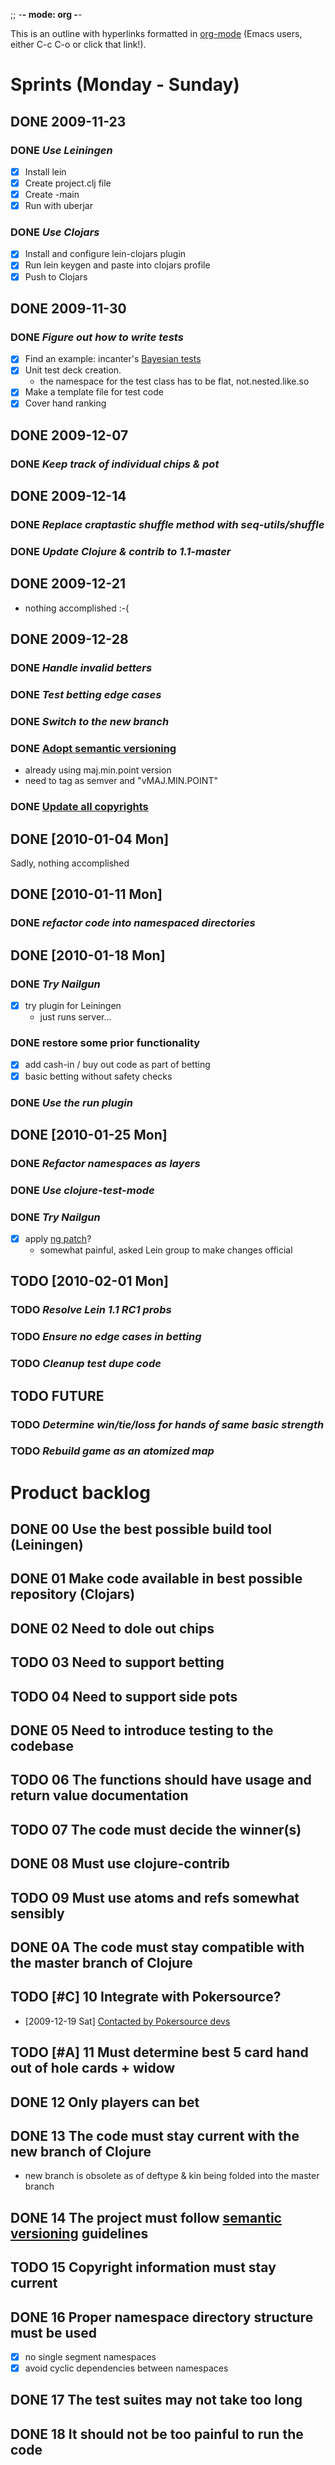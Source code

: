 ;; -*- mode: org -*-

This is an outline with hyperlinks formatted in [[http://orgmode.org/][org-mode]] (Emacs users, either C-c C-o or click that link!).

* Sprints (Monday - Sunday)
** DONE 2009-11-23
   CLOSED: [2009-11-30 Mon 09:15]
*** DONE [[*00%20Use%20the%20best%20possible%20build%20tool%20Leiningen][Use Leiningen]]
    CLOSED: [2009-11-28 Sat 09:07]
   - [X] Install lein
   - [X] Create project.clj file
   - [X] Create -main
   - [X] Run with uberjar
*** DONE [[*01%20Make%20code%20available%20in%20best%20possible%20repository%20Clojars][Use Clojars]]
    CLOSED: [2009-11-30 Mon 09:15]
   - [X] Install and configure lein-clojars plugin
   - [X] Run lein keygen and paste into clojars profile
   - [X] Push to Clojars
** DONE 2009-11-30
   DEADLINE: <2009-12-06 Sun>
*** DONE [[*05%20The%20code%20should%20be%20tested][Figure out how to write tests]]
    CLOSED: [2009-12-03 Thu 09:59]
    - [X] Find an example: incanter's [[http://github.com/liebke/incanter/blob/master/test/incanter/bayes_tests.clj][Bayesian tests]]
    - [X] Unit test deck creation.
      - the namespace for the test class has to be flat, not.nested.like.so
    - [X] Make a template file for test code
    - [X] Cover hand ranking
** DONE 2009-12-07
   DEADLINE: <2009-12-13 Sun> CLOSED: [2009-12-13 Sun 21:38]
*** DONE [[*03%20Need%20to%20support%20betting][Keep track of individual chips & pot]]
    CLOSED: [2009-12-13 Sun 18:24]
** DONE 2009-12-14
   CLOSED: [2009-12-21 Mon 09:20]
*** DONE [[*08%20Must%20use%20clojure%20contrib][Replace craptastic shuffle method with seq-utils/shuffle]]
    CLOSED: [2009-12-16 Wed 09:43]
*** DONE [[*0A%20The%20code%20must%20be%20compatible%20with%20the%20master%20branch%20of%20Clojure][Update Clojure & contrib to 1.1-master]]
    CLOSED: [2009-12-21 Mon 09:20]
** DONE 2009-12-21
   - nothing accomplished :-(
** DONE 2009-12-28
*** DONE [[*12%20Only%20players%20can%20bet][Handle invalid betters]]
*** DONE [[*12%20Only%20players%20can%20bet][Test betting edge cases]]
*** DONE [[*13%20The%20code%20must%20stay%20current%20with%20the%20new%20branch%20of%20Clojure][Switch to the new branch]]
*** DONE [[id:E2640AA9-11DE-40C3-BB1F-7F3DCD7098C7][Adopt semantic versioning]]
    - already using maj.min.point version
    - need to tag as semver and "vMAJ.MIN.POINT"
*** DONE [[id:F5062083-3525-47D6-BF94-4D7249D7866C][Update all copyrights]]
** DONE [2010-01-04 Mon]
   Sadly, nothing accomplished
** DONE [2010-01-11 Mon]
*** DONE [[*16%20Proper%20namespace%20directory%20structure%20must%20be%20used][refactor code into namespaced directories]]
** DONE [2010-01-18 Mon]
*** DONE [[*17%20The%20test%20suites%20may%20not%20take%20too%20long][Try Nailgun]]
    - [X] try plugin for Leiningen
      - just runs server...
*** DONE restore some prior functionality
    - [X] add cash-in / buy out code as part of betting
    - [X] basic betting without safety checks
*** DONE [[*18%20It%20should%20not%20be%20too%20painful%20to%20run%20the%20code][Use the run plugin]]
** DONE [2010-01-25 Mon]
*** DONE [[*16%20Proper%20namespace%20directory%20structure%20must%20be%20used][Refactor namespaces as layers]]
*** DONE [[*17%20The%20test%20suites%20may%20not%20take%20too%20long][Use clojure-test-mode]]
*** DONE [[*17%20The%20test%20suites%20may%20not%20take%20too%20long][Try Nailgun]]
    - [X] apply [[http://groups.google.com/group/leiningen/browse_thread/thread/66c6c72dba4bbd47/84727f2fa11c661d][ng patch]]?   
      - somewhat painful, asked Lein group to make changes official 
** TODO [2010-02-01 Mon]
*** TODO [[*20%20The%20project%20must%20be%20work%20with%20the%20master%20branch%20of%20Leiningen][Resolve Lein 1.1 RC1 probs]]
*** TODO [[*03%20Need%20to%20support%20betting][Ensure no edge cases in betting]]
*** TODO [[*19%20The%20test%20code%20should%20be%20written%20well][Cleanup test dupe code]]
** TODO FUTURE
*** TODO [[*07%20The%20code%20must%20decide%20the%20winner%20s][Determine win/tie/loss for hands of same basic strength]]
*** TODO [[*09%20Must%20use%20atoms%20and%20refs%20somewhat%20sensibly][Rebuild game as an atomized map]]
* Product backlog
** DONE 00 Use the best possible build tool (Leiningen)
   CLOSED: [2009-11-28 Sat 09:09]
** DONE 01 Make code available in best possible repository (Clojars)
   CLOSED: [2009-11-30 Mon 09:15]
** DONE 02 Need to dole out chips
   CLOSED: [2009-12-13 Sun 20:20]
** TODO 03 Need to support betting
** TODO 04 Need to support side pots
** DONE 05 Need to introduce testing to the codebase
   CLOSED: [2009-12-06 Sun 21:02]
** TODO 06 The functions should have usage and return value documentation
** TODO 07 The code must decide the winner(s)
** DONE 08 Must use clojure-contrib
   CLOSED: [2009-12-21 Mon 09:27]
** TODO 09 Must use atoms and refs somewhat sensibly
** DONE 0A The code must stay compatible with the master branch of Clojure
** TODO [#C] 10 Integrate with Pokersource?
 - [2009-12-19 Sat] [[http://news.gmane.org/find-root.php%3Fgroup%3Dgmane.comp.games.pokersource.user&article%3D1009][Contacted by Pokersource devs]] 
** TODO [#A] 11 Must determine best 5 card hand out of hole cards + widow
** DONE 12 Only players can bet
** DONE 13 The code must stay current with the new branch of Clojure
   :PROPERTIES:
   :ID:       BCE36804-498D-442A-AE1D-5AE930E2189E
   :END:
   - new branch is obsolete as of deftype & kin being folded into the master branch
** DONE 14 The project must follow [[http://semver.org/][semantic versioning]] guidelines
   :PROPERTIES:
   :ID:       E2640AA9-11DE-40C3-BB1F-7F3DCD7098C7
   :END:
** TODO 15 Copyright information must stay current
   :PROPERTIES:
   :ID:       F5062083-3525-47D6-BF94-4D7249D7866C
   :END:
** DONE 16 Proper namespace directory structure must be used
   - [X] no single segment namespaces
   - [X] avoid cyclic dependencies between namespaces
** DONE 17 The test suites may not take too long
   
** DONE 18 It should not be too painful to run the code
   - [2010-01-26 Tue] plugin not working with lein-1.1
   - Run plugin = awesome
** TODO 19 The test code should be written well
** TODO 1A Commenting should be done properly
   - (comment) ?
** TODO 20 The project must be work with the master branch of Leiningen
** TODO FF Migrate Backlog outside of Emacs
* Misc ideas
** DONE Experiment with a contrib lib
   CLOSED: [2009-12-21 Mon 09:24]
** DONE Read someone else's code
   CLOSED: [2009-12-21 Mon 09:24]
* Info
** Leiningen
   [[http://github.com/technomancy/leiningen]]
** Clojars
   [[http://clojars.org/]]
   account = seths
   
